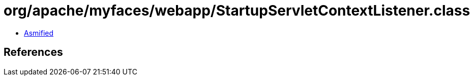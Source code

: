 = org/apache/myfaces/webapp/StartupServletContextListener.class

 - link:StartupServletContextListener-asmified.java[Asmified]

== References

